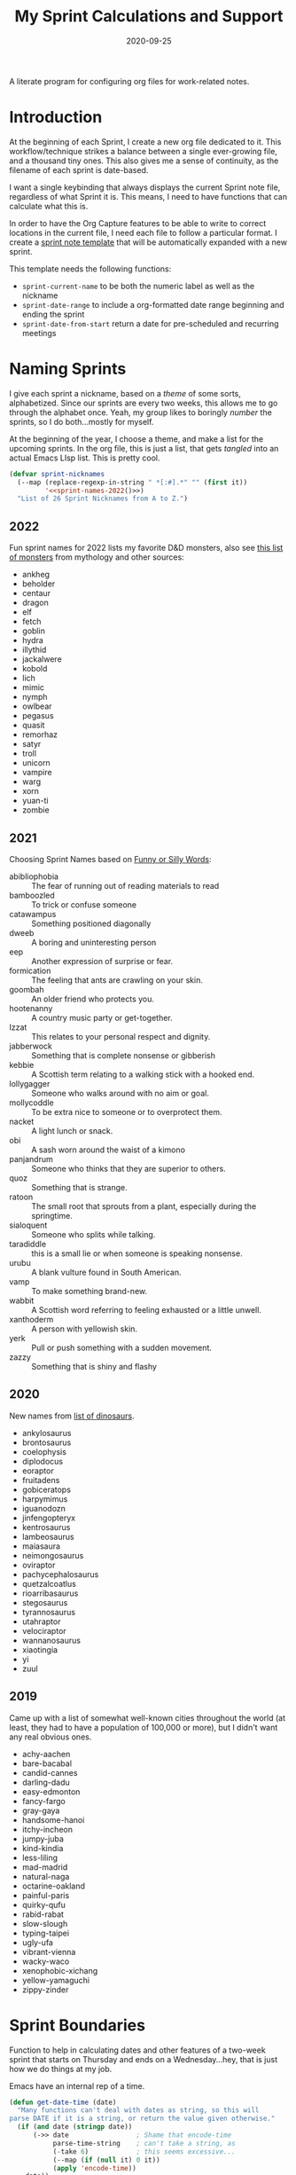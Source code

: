 #+TITLE:  My Sprint Calculations and Support
#+AUTHOR: Howard X. Abrams
#+DATE:   2020-09-25
#+FILETAGS: :emacs:

A literate program for configuring org files for work-related notes.

#+BEGIN_SRC emacs-lisp :exports none
  ;;; org-sprint --- Configuring org files for work-related notes. -*- lexical-binding: t; -*-
  ;;
  ;; © 2020-2022 Howard X. Abrams
  ;;   This work is licensed under a Creative Commons Attribution 4.0 International License.
  ;;   See http://creativecommons.org/licenses/by/4.0/
  ;;
  ;; Author: Howard X. Abrams <http://gitlab.com/howardabrams>
  ;; Maintainer: Howard X. Abrams
  ;; Created: September 25, 2020
  ;;
  ;; This file is not part of GNU Emacs.
  ;;
  ;; *NB:* Do not edit this file. Instead, edit the original literate file at:
  ;;            ~/other/hamacs/org-sprint.org
  ;;       And tangle the file to recreate this one.
  ;;
  ;;; Code:
#+END_SRC

* Introduction

At the beginning of each Sprint, I create a new org file dedicated to it. This workflow/technique strikes a balance between a single ever-growing file, and a thousand tiny ones. This also gives me a sense of continuity, as the filename of each sprint is date-based.

I want a single keybinding that always displays the current Sprint note file, regardless of what Sprint it is. This means, I need to have functions that can calculate what this is.

In order to have the Org Capture features to be able to write to correct locations in the current file, I need each file to follow a particular format. I create a [[file:snippets/org-mode/__sprint.org][sprint note template]] that will be automatically expanded with a new sprint.

This template needs the following functions:

  - =sprint-current-name= to be both the numeric label as well as the nickname
  - =sprint-date-range= to include a org-formatted date range beginning and ending the sprint
  - =sprint-date-from-start= return a date for pre-scheduled and recurring meetings

* Naming Sprints

I give each sprint a nickname, based on a /theme/ of some sorts, alphabetized. Since our sprints are every two weeks, this allows me to go through the alphabet once. Yeah, my group likes to boringly /number/ the sprints, so I do both...mostly for myself.

At the beginning of the year, I choose a theme, and make a list for the upcoming sprints. In the org file, this is just a list, that gets /tangled/ into an actual Emacs LIsp list. This is pretty cool.

#+BEGIN_SRC emacs-lisp :noweb yes
(defvar sprint-nicknames
  (--map (replace-regexp-in-string " *[:#].*" "" (first it))
         '<<sprint-names-2022()>>)
  "List of 26 Sprint Nicknames from A to Z.")
#+END_SRC
** 2022

Fun sprint names for 2022 lists my favorite D&D monsters, also see [[https://list.fandom.com/wiki/List_of_monsters][this list of monsters]] from mythology and other sources:

#+NAME: sprint-names-2022
- ankheg
- beholder
- centaur
- dragon
- elf
- fetch
- goblin
- hydra
- illythid
- jackalwere
- kobold
- lich
- mimic
- nymph
- owlbear
- pegasus
- quasit
- remorhaz
- satyr
- troll
- unicorn
- vampire
- warg
- xorn
- yuan-ti
- zombie
** 2021
Choosing Sprint Names based on [[https://www.imagineforest.com/blog/funniest-words-in-the-english-language/][Funny or Silly Words]]:

#+NAME: sprint-names-2021
- abibliophobia :: The fear of running out of reading materials to read
- bamboozled :: To trick or confuse someone
- catawampus :: Something positioned diagonally
- dweeb :: A boring and uninteresting person
- eep :: Another expression of surprise or fear.
- formication :: The feeling that ants are crawling on your skin.
- goombah :: An older friend who protects you.
- hootenanny :: A country music party or get-together.
- Izzat ::  This relates to your personal respect and dignity.
- jabberwock :: Something that is complete nonsense or gibberish
- kebbie :: A Scottish term relating to a walking stick with a hooked end.
- lollygagger :: Someone who walks around with no aim or goal.
- mollycoddle :: To be extra nice to someone or to overprotect them.
- nacket :: A light lunch or snack.
- obi :: A sash worn around the waist of a kimono
- panjandrum :: Someone who thinks that they are superior to others.
- quoz :: Something that is strange.
- ratoon :: The small root that sprouts from a plant, especially during the springtime.
- sialoquent :: Someone who splits while talking.
- taradiddle :: this is a small lie or when someone is speaking nonsense.
- urubu :: A blank vulture found in South American.
- vamp :: To make something brand-new.
- wabbit :: A Scottish word referring to feeling exhausted or a little unwell.
- xanthoderm :: A person with yellowish skin.
- yerk :: Pull or push something with a sudden movement.
- zazzy ::  Something that is shiny and flashy
** 2020

New names from [[https://en.m.wikipedia.org/wiki/List_of_dinosaur_genera][list of dinosaurs]].

#+NAME: sprint-names-2020
- ankylosaurus
- brontosaurus
- coelophysis
- diplodocus
- eoraptor
- fruitadens
- gobiceratops
- harpymimus
- iguanodozn
- jinfengopteryx
- kentrosaurus
- lambeosaurus
- maiasaura
- neimongosaurus
- oviraptor
- pachycephalosaurus
- quetzalcoatlus
- rioarribasaurus
- stegosaurus
- tyrannosaurus
- utahraptor
- velociraptor
- wannanosaurus
- xiaotingia
- yi
- zuul

** 2019

Came up with a list of somewhat well-known cities throughout the world (at least, they had to have a population of 100,000 or more), but I didn't want any real obvious ones.

#+NAME: sprint-names-2019
- achy-aachen
- bare-bacabal
- candid-cannes
- darling-dadu
- easy-edmonton
- fancy-fargo
- gray-gaya
- handsome-hanoi
- itchy-incheon
- jumpy-juba
- kind-kindia
- less-liling
- mad-madrid
- natural-naga
- octarine-oakland
- painful-paris
- quirky-qufu
- rabid-rabat
- slow-slough
- typing-taipei
- ugly-ufa
- vibrant-vienna
- wacky-waco
- xenophobic-xichang
- yellow-yamaguchi
- zippy-zinder

* Sprint Boundaries
Function to help in calculating dates and other features of a two-week sprint that starts on Thursday and ends on a Wednesday...hey, that is just how we do things at my job.

Emacs have an internal rep of a time.

#+BEGIN_SRC emacs-lisp
(defun get-date-time (date)
  "Many functions can't deal with dates as string, so this will
parse DATE if it is a string, or return the value given otherwise."
  (if (and date (stringp date))
      (->> date                 ; Shame that encode-time
           parse-time-string    ; can't take a string, as
           (-take 6)            ; this seems excessive...
           (--map (if (null it) 0 it))
           (apply 'encode-time))
    date))
#+END_SRC

** Sprint Numbering

My Sprint starts on Thursday, but this sometimes changed, so let's make this a variable:

#+BEGIN_SRC emacs-lisp
(defvar sprint-starting-day 2 "The day of the week the sprint begins, where 0 is Sunday.")
#+END_SRC

We label our sprint based on the week number that it starts. However, on a Monday, I want to consider that we are still numbering from last week.

#+BEGIN_SRC emacs-lisp
(defun sprint-week-num (&optional date)
  "Return the week of the current year (or DATE), but starting
the week at Thursday to Wednesday."
  (let* ((d (get-date-time date))
         (dow (nth 6 (decode-time d)))    ; Day of the week 0=Sunday
         (week (->> d                     ; Week number in the year
                    (format-time-string "%U")
                    string-to-number)))
    (if (>= dow sprint-starting-day)
        (1+ week)
      week)))
#+END_SRC

Let's have a few tests to make sure, and yeah, perhaps we update this at the beginning of each year.

#+BEGIN_SRC emacs-lisp :tangle no
(ert-deftest sprint-week-num-test ()
  (should (= (sprint-week-num "2021-03-15") 11)) ;; Monday previous week
  (should (= (sprint-week-num "2021-03-16") 12)) ;; Tuesday current week
  (should (= (sprint-week-num "2021-03-19") 12)))
#+END_SRC

Since my sprints are currently two weeks long, we could be see that on even week numbers, the /sprint/ is actually the previous week's number.

And it appears that my PM for this year, is a week number behind.

#+BEGIN_SRC emacs-lisp
(defun sprint-number (&optional date)
  "Return the current sprint number, with some assumptions that
each sprint is two weeks long, starting on Thursday."
  (interactive)
  (let ((num (sprint-week-num date)))
    (if (cl-oddp num)
        (- num 2)
      (- num 1))))
#+END_SRC

And some tests to verify that:

#+BEGIN_SRC emacs-lisp :tangle no
(ert-deftest sprint-number-test ()
  (should (= (sprint-number "2021-03-15") 9))
  (should (= (sprint-number "2021-03-16") 11))
  (should (= (sprint-number "2021-03-22") 11))
  (should (= (sprint-number "2021-03-23") 11))
  (should (= (sprint-number "2021-03-29") 11))
  (should (= (sprint-number "2021-03-30") 13)))
#+END_SRC
** Sprint File Name

I create my org-file notes based on the Sprint number.

#+BEGIN_SRC emacs-lisp
(defun sprint-current-file (&optional date)
  "Return the absolute pathname to the current sprint file."
  (let ((d (get-date-time date)))
    (expand-file-name
     (format "~/Notes/Sprint-%s-%02d.org"
             (format-time-string "%Y" d)
             (sprint-number d)))))
#+END_SRC

So what that means, is given a particular date, I should expect to be able to find the correct Sprint file name:

#+BEGIN_SRC emacs-lisp :tangle no
(ert-deftest sprint-current-file-test ()
  (should (s-ends-with? "Sprint-2019-05.org" (sprint-current-file "2019-02-07")))
  (should (s-ends-with? "Sprint-2019-05.org" (sprint-current-file "2019-02-09")))
  (should (s-ends-with? "Sprint-2019-05.org" (sprint-current-file "2019-02-10")))
  (should (s-ends-with? "Sprint-2019-05.org" (sprint-current-file "2019-02-13")))
  (should (s-ends-with? "Sprint-2019-07.org" (sprint-current-file "2019-02-14")))
  (should (s-ends-with? "Sprint-2019-07.org" (sprint-current-file "2019-02-17"))))
#+END_SRC

Daily note-taking goes into my sprint file notes, so this interactive function makes an easy global short-cut key.

#+BEGIN_SRC emacs-lisp
  (defun sprint-current-find-file (&optional date)
    "Load the `org-mode' note associated with my current sprint."
    (interactive)
    (let ((filename (sprint-current-file date)))
       (setq org-main-file filename
             org-annotate-file-storage-file filename)
       (add-to-list 'org-agenda-files filename)
       (find-file filename)))
#+END_SRC

The /name/ and /nickname/ of the sprint will be used in the =#+TITLE= section, and it looks something like: =Sprint 2019-07 (darling-dadu)=

#+BEGIN_SRC emacs-lisp
(defun sprint-current-name (&optional date)
  "Return the default name of the current sprint (based on DATE)."
  (let* ((d (get-date-time date))
         (sprint-order (/ (1- (sprint-number d)) 2))
         (nickname (nth sprint-order sprint-nicknames)))
    (format "Sprint %s-%02d %s"
            (format-time-string "%Y" d)
            (sprint-number d)
            nickname)))
#+END_SRC

These test won't pass any more, as the nickname of the sprint changes from year to year.

#+BEGIN_SRC emacs-lisp :tangle no
(ert-deftest sprint-current-name-test ()
  (should (equal "Sprint 2019-05 (candid-cannes)" (sprint-current-name "2019-02-13")))
  (should (equal "Sprint 2019-07 (darling-dadu)" (sprint-current-name "2019-02-14"))))
#+END_SRC

** Sprint Start and End

I want to print the beginning and ending of the sprint, where we have a sprint number or a data, and we can give the dates that bound the sprint. This odd function calculates this based on knowing the date of the /first thursday/ of the year, so I need to begin the year changing this value. I should fix this.

#+BEGIN_SRC emacs-lisp
(defun sprint-range (&optional number-or-date)
  "Return a list of three entries, start of the current sprint,
end of the current sprint, and the start of the next sprint.
Each date value should be formatted with `format-time-string'."
  (let* ((num (if (or (null number-or-date) (stringp number-or-date))
                  (sprint-number number-or-date)
                number-or-date))
         (year-start   "2020-01-02")     ; First Thursday of the year
         (time-start   (-> year-start    ; Converted to time
                           get-date-time
                           float-time))
         (day-length   (* 3600 24))      ; Length of day in seconds
         (week-length  (* day-length 7))
         (sprint-start (time-add time-start (* week-length (1- num))))
         (sprint-next  (time-add time-start (* week-length (1+ num))))
         (sprint-end   (time-add sprint-next (- day-length))))
    (list sprint-start sprint-end sprint-next)))
#+END_SRC

Format the start and end so that we can insert this directly in the org file:

#+BEGIN_SRC emacs-lisp
(defun sprint-date-range (&optional number-or-date)
  "Return an `org-mode' formatted date range for a given sprint
number or date, `NUMBER-OR-DATE' or if `nil', the date range of
the current sprint."
  (seq-let (sprint-start sprint-end) (sprint-range number-or-date)
    (let* ((formatter    "%Y-%m-%d %a")
           (start        (format-time-string formatter sprint-start))
           (end          (format-time-string formatter sprint-end)))
      (format "[%s]--[%s]" start end))))
#+END_SRC

And let's have a test to validate this:

#+BEGIN_SRC emacs-lisp
(ert-deftest sprint-date-range ()
  (should (equal (sprint-date-range 7)
                 (sprint-date-range "2020-02-17"))))
#+END_SRC

** Pre-scheduled Dates

Due to the regularity of the sprint cadence, I can pre-schedule meetings and other deadlines by /counting/ the number of days from the start of the sprint:

#+BEGIN_SRC emacs-lisp
(defun sprint-date-from-start (days &optional formatter)
  "Given a number of DAYS from the start of the sprint, return a formatted date string."
  (let* ((day-length (* 3600 24))
         (start (car (sprint-range)))
         (adate (time-add start (* day-length days))))
    (if formatter
        (format-time-string formatter adate)
      (format-time-string "%Y-%m-%d %a" adate))))
#+END_SRC

* Other Date Functions

The following functions /were/ helpful at times. But I'm not sure I will use them.

#+BEGIN_SRC emacs-lisp :tangle no
(defun sprint-num-days (time-interval)
  "Converts a TIME-INTERVAL to a number of days."
  (let ((day-length (* 3600 24)))
    (round (/ (float-time time-interval) day-length))))
#+END_SRC

#+BEGIN_SRC emacs-lisp :tangle no
(defun sprint-day-range (&optional date)
  "Returns a list of two values, the number of days from the
start of the sprint, and the number of days to the end of the
sprint based on DATE if given, or from today if DATE is `nil'."
  (seq-let (sprint-start sprint-end) (sprint-range date)
    (let* ((now (get-date-time date))
           (starting (time-subtract sprint-start now))
           (ending (time-subtract sprint-end now)))
      (list (sprint-num-days starting) (sprint-num-days ending)))))
#+END_SRC

#+BEGIN_SRC emacs-lisp :tangle no
(ert-deftest sprint-day-range ()
  ;; This sprint starts on 2/13 and ends on 2/26
  (should (equal '(0 13) (sprint-day-range "2020-02-13")))
  (should (equal '(-1 12) (sprint-day-range "2020-02-14")))
  (should (equal '(-13 0) (sprint-day-range "2020-02-26"))))
#+END_SRC

#+BEGIN_SRC emacs-lisp :tangle no
(defun sprint-day-start (&optional date)
  "Return a relative number of days to the start of the current sprint. For instance, if today was Friday, and the sprint started on Thursday, this would return -1."
  (first (sprint-day-range date)))

(defun sprint-day-end (&optional date)
  "Return a relative number of days to the end of the current sprint. For instance, if today was Monday, and the sprint will end on Wednesday, this would return 3."
  (second (sprint-day-range date)))
#+END_SRC

* Technical Artifacts                                :noexport:

Let's provide a name so that the file can be required:

#+BEGIN_SRC emacs-lisp :exports none
(provide 'ha-org-sprint)
;;; ha-org-sprint.el ends here
#+END_SRC

Before you can build this on a new system, make sure that you put the cursor over any of these properties, and hit: ~C-c C-c~

#+DESCRIPTION: A literate program for configuring org files for work-related notes.

#+PROPERTY:    header-args:sh :tangle no
#+PROPERTY:    header-args:emacs-lisp yes
#+PROPERTY:    header-args    :results none :eval no-export :comments no mkdirp yes

#+OPTIONS:     num:nil toc:nil todo:nil tasks:nil tags:nil date:nil
#+OPTIONS:     skip:nil author:nil email:nil creator:nil timestamp:nil
#+INFOJS_OPT:  view:nil toc:nil ltoc:t mouse:underline buttons:0 path:http://orgmode.org/org-info.js
